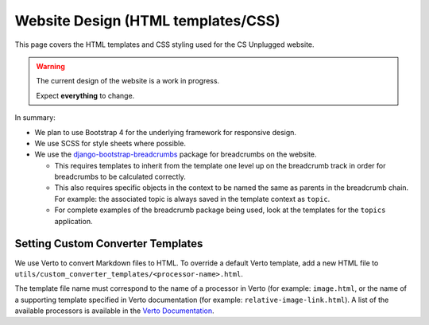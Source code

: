 Website Design (HTML templates/CSS)
##############################################################################

This page covers the HTML templates and CSS styling used for the CS Unplugged
website.

.. warning::

  The current design of the website is a work in progress.

  Expect **everything** to change.

In summary:

- We plan to use Bootstrap 4 for the underlying framework for responsive design.
- We use SCSS for style sheets where possible.
- We use the `django-bootstrap-breadcrumbs`_ package for breadcrumbs on the
  website.

  - This requires templates to inherit from the template one level up on the
    breadcrumb track in order for breadcrumbs to be calculated correctly.
  - This also requires specific objects in the context to be named the same
    as parents in the breadcrumb chain.
    For example: the associated topic is always saved in the template context
    as ``topic``.
  - For complete examples of the breadcrumb package being used, look at the
    templates for the ``topics`` application.

Setting Custom Converter Templates
==============================================================================
We use Verto to convert Markdown files to HTML. To override a default Verto
template, add a new HTML file to ``utils/custom_converter_templates/<processor-name>.html``.

The template file name must correspond to the name of a processor in Verto
(for example: ``image.html``, or the name of a supporting template specified in
Verto documentation (for example: ``relative-image-link.html``).
A list of the available processors is available in the `Verto Documentation`_.

.. _django-bootstrap-breadcrumbs: http://django-bootstrap-breadcrumbs.readthedocs.io/en/latest/
.. _Verto Documentation: http://verto.readthedocs.io/en/master/processors/index.html#available-processos
